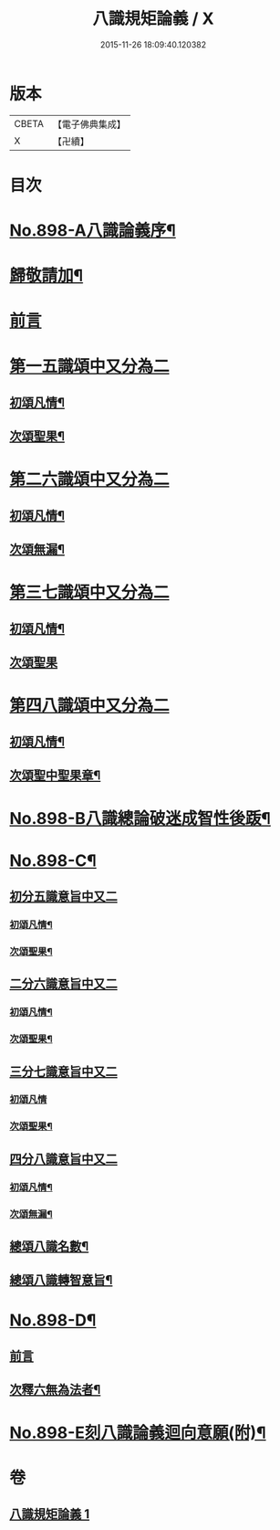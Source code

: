 #+TITLE: 八識規矩論義 / X
#+DATE: 2015-11-26 18:09:40.120382
* 版本
 |     CBETA|【電子佛典集成】|
 |         X|【卍續】    |

* 目次
* [[file:KR6n0140_001.txt::001-0450a1][No.898-A八識論義序¶]]
* [[file:KR6n0140_001.txt::0450b11][歸敬請加¶]]
* [[file:KR6n0140_001.txt::0450b16][前言]]
* [[file:KR6n0140_001.txt::0451a4][第一五識頌中又分為二]]
** [[file:KR6n0140_001.txt::0451a6][初頌凡情¶]]
** [[file:KR6n0140_001.txt::0458a11][次頌聖果¶]]
* [[file:KR6n0140_001.txt::0459c24][第二六識頌中又分為二]]
** [[file:KR6n0140_001.txt::0460a2][初頌凡情¶]]
** [[file:KR6n0140_001.txt::0463c8][次頌無漏¶]]
* [[file:KR6n0140_001.txt::0464a18][第三七識頌中又分為二]]
** [[file:KR6n0140_001.txt::0464a20][初頌凡情¶]]
** [[file:KR6n0140_001.txt::0465b24][次頌聖果]]
* [[file:KR6n0140_001.txt::0466a13][第四八識頌中又分為二]]
** [[file:KR6n0140_001.txt::0466a15][初頌凡情¶]]
** [[file:KR6n0140_001.txt::0467c20][次頌聖中聖果章¶]]
* [[file:KR6n0140_001.txt::0468b14][No.898-B八識總論破迷成智性後䟦¶]]
* [[file:KR6n0140_001.txt::0469b1][No.898-C¶]]
** [[file:KR6n0140_001.txt::0469b2][初分五識意旨中又二]]
*** [[file:KR6n0140_001.txt::0469b4][初頌凡情¶]]
*** [[file:KR6n0140_001.txt::0469b9][次頌聖果¶]]
** [[file:KR6n0140_001.txt::0469b11][二分六識意旨中又二]]
*** [[file:KR6n0140_001.txt::0469b13][初頌凡情¶]]
*** [[file:KR6n0140_001.txt::0469b18][次頌聖果¶]]
** [[file:KR6n0140_001.txt::0469b20][三分七識意旨中又二]]
*** [[file:KR6n0140_001.txt::0469b21][初頌凡情]]
*** [[file:KR6n0140_001.txt::0469c6][次頌聖果¶]]
** [[file:KR6n0140_001.txt::0469c8][四分八識意旨中又二]]
*** [[file:KR6n0140_001.txt::0469c10][初頌凡情¶]]
*** [[file:KR6n0140_001.txt::0469c15][次頌無漏¶]]
** [[file:KR6n0140_001.txt::0469c18][總頌八識名數¶]]
** [[file:KR6n0140_001.txt::0470a5][總頌八識轉智意旨¶]]
* [[file:KR6n0140_001.txt::0470a10][No.898-D¶]]
** [[file:KR6n0140_001.txt::0470a10][前言]]
** [[file:KR6n0140_001.txt::0470b15][次釋六無為法者¶]]
* [[file:KR6n0140_001.txt::0471b6][No.898-E刻八識論義迴向意願(附)¶]]
* 卷
** [[file:KR6n0140_001.txt][八識規矩論義 1]]
